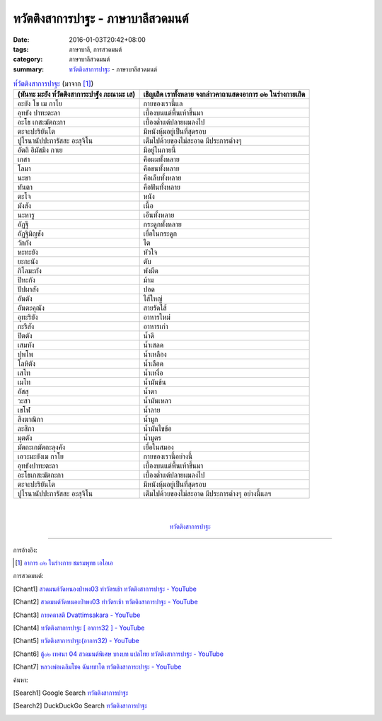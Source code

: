 ทวัตติงสาการปาฐะ - ภาษาบาลีสวดมนต์
##################################

:date: 2016-01-03T20:42+08:00
:tags: ภาษาบาลี, การสวดมนต์
:category: ภาษาบาลีสวดมนต์
:summary: `ทวัตติงสาการปาฐะ`_ - ภาษาบาลีสวดมนต์


.. list-table:: `ท๎วัตติงสาการปาฐะ`_ (มาจาก [1]_)
   :header-rows: 1
   :class: table-syntax-diff

   * - (หันทะ มะยัง ท๎วัตติงสาการะปาฐัง ภะณามะ เส)

     - เชิญเถิด เราทั้งหลาย จงกล่าวคาถาแสดงอาการ ๓๒ ในร่างกายเถิด

   * - อะยัง โข เม กาโย

     - กายของเรานี้แล

   * - อุทธัง ปาทะตะลา

     - เบื้องบนแต่พื้นเท้าขึ้นมา

   * - อะโธ เกสะมัตถะกา

     - เบื้องต่ำแต่ปลายผมลงไป

   * - ตะจะปะริยันโต

     - มีหนังหุ้มอยู่เป็นที่สุดรอบ

   * - ปูโรนานัปปะการัสสะ อะสุจิโน

     - เต็มไปด้วยของไม่สะอาด มีประการต่างๆ

   * - อัตถิ อิมัสมิง กาเย

     - มีอยู่ในกายนี้

   * - เกสา

     - คือผมทั้งหลาย

   * - โลมา

     - คือขนทั้งหลาย

   * - นะขา

     - คือเล็บทั้งหลาย

   * - ทันตา

     - คือฟันทั้งหลาย

   * - ตะโจ

     - หนัง

   * - มังสัง

     - เนื้อ

   * - นะหารู

     - เอ็นทั้งหลาย

   * - อัฏฐี

     - กระดูกทั้งหลาย

   * - อัฏฐิมิญชัง

     - เยื่อในกระดูก

   * - วักกัง

     - ไต

   * - หะทะยัง

     - หัวใจ

   * - ยะกะนัง

     - ตับ

   * - กิโลมะกัง

     - พังผืด

   * - ปิหะกัง

     - ม้าม

   * - ปัปผาสัง

     - ปอด

   * - อันตัง

     - ไส้ใหญ่

   * - อันตะคุณัง

     - สายรัดไส้

   * - อุทะริยัง

     - อาหารใหม่

   * - กะรีสัง

     - อาหารเก่า

   * - ปิตตัง

     - น้ำดี

   * - เสมหัง

     - น้ำเสลด

   * - ปุพโพ

     - น้ำเหลือง

   * - โลหิตัง

     - น้ำเลือด

   * - เสโท

     - น้ำเหงื่อ

   * - เมโท

     - น้ำมันข้น

   * - อัสสุ

     - น้ำตา

   * - วะสา

     - น้ำมันเหลว

   * - เขโฬ

     - น้ำลาย

   * - สิงฆาณิกา

     - น้ำมูก

   * - ละสิกา

     - น้ำมันไขข้อ

   * - มุตตัง

     - น้ำมูตร

   * - มัตถะเกมัตถะลุงคัง

     - เยื่อในสมอง

   * - เอวะมะยังเม กาโย

     - กายของเรานี้อย่างนี้

   * - อุทธังปาทะตะลา

     - เบื้องบนแต่พื้นเท้าขึ้นมา

   * - อะโธเกสะมัตถะกา

     - เบื้องต่ำแต่ปลายผมลงไป

   * - ตะจะปะริยันโต

     - มีหนังหุ้มอยู่เป็นที่สุดรอบ

   * - ปูโรนานัปปะการัสสะ อะสุจิโน

     - เต็มไปด้วยของไม่สะอาด มีประการต่างๆ อย่างนี้แลฯ

|
|

.. container:: align-center video-container

  .. raw:: html

    <iframe width="560" height="315" src="https://www.youtube.com/embed/QC7xZ7W0Nm4?list=PLuVwelYmWVCct5qxla2yuR83ORODMZeES" frameborder="0" allowfullscreen></iframe>

.. container:: align-center video-container-description

  `ทวัตติงสาการปาฐะ`_


----

การอ้างอิง:

.. [1] `อาการ ๓๒ ในร่างกาย ชมรมพุทธ เอไอเอ <http://www.aia.or.th/prayer11.htm>`_



การสวดมนต์:

.. [Chant1] `สวดมนต์วัดหนองป่าพง03 ทำวัตรเช้า ทวัตติงสาการปาฐะ - YouTube <https://www.youtube.com/watch?v=QC7xZ7W0Nm4&list=PLuVwelYmWVCct5qxla2yuR83ORODMZeES&index=3>`__

.. [Chant2] `สวดมนต์วัดหนองป่าพง03 ทำวัตรเช้า ทวัตติงสาการปาฐะ - YouTube <https://www.youtube.com/watch?v=CnItvYoWhG0&list=PLkXhPQ5Akl5hfOv9HoyH_m6N-RE49t-td&index=5>`__

.. [Chant3] `กายคตาสติ Dvattimsakara - YouTube <https://www.youtube.com/watch?v=5N9BUqIAE_A>`_

.. [Chant4] `ทวัตติงสาการปาฐะ [ อาการ32 ] - YouTube <https://www.youtube.com/watch?v=maYlg7g4LYs>`_

.. [Chant5] `ทวัตติงสาการปาฐะ(อาการ32) - YouTube <https://www.youtube.com/watch?v=RJ9RrHQsD-k>`_

.. [Chant6] `ตู้๐๒ เทศนา 04 สวดมนต์พิเศษ บางบท แปลไทย ทวัตติงสาการปาฐะ - YouTube <https://www.youtube.com/watch?v=nhd68SFHlYw>`_

.. [Chant7] `หลวงพ่อเฉลิมโชค ฉันทชาโต ทวัตติงสาการะปาฐะ - YouTube <https://www.youtube.com/watch?v=nhZxIjj64og>`_



ค้นหา:

.. [Search1] Google Search `ทวัตติงสาการปาฐะ <https://www.google.com/search?q=%E0%B8%97%E0%B8%A7%E0%B8%B1%E0%B8%95%E0%B8%95%E0%B8%B4%E0%B8%87%E0%B8%AA%E0%B8%B2%E0%B8%81%E0%B8%B2%E0%B8%A3%E0%B8%9B%E0%B8%B2%E0%B8%90%E0%B8%B0>`__

.. [Search2] DuckDuckGo Search `ทวัตติงสาการปาฐะ <https://duckduckgo.com/?q=%E0%B8%97%E0%B8%A7%E0%B8%B1%E0%B8%95%E0%B8%95%E0%B8%B4%E0%B8%87%E0%B8%AA%E0%B8%B2%E0%B8%81%E0%B8%B2%E0%B8%A3%E0%B8%9B%E0%B8%B2%E0%B8%90%E0%B8%B0>`__



.. _ท๎วัตติงสาการปาฐะ: http://www.aia.or.th/prayer11.htm
.. _ทวัตติงสาการปาฐะ: http://www.aia.or.th/prayer11.htm
